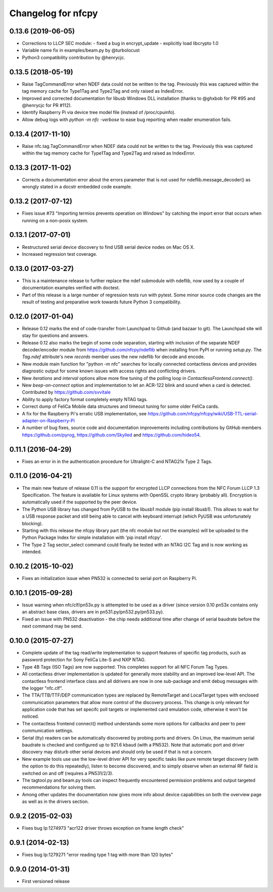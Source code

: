 Changelog for nfcpy
===================

0.13.6 (2019-06-05)
-------------------

* Corrections to LLCP SEC module:
  - fixed a bug in encrypt_update
  - explicitly load libcrypto 1.0

* Variable name fix in examples/beam.py by @turbolocust

* Python3 compatibility contribution by @henrycjc.

0.13.5 (2018-05-19)
-------------------

* Raise TagCommandError when NDEF data could not be written to the
  tag. Previously this was captured within the tag memory cache for
  Type1Tag and Type2Tag and only raised as IndexError.

* Improved and corrected documentation for libusb Windows DLL
  installation (thanks to @ghxbob for PR #95 and @henrycjc for PR
  #112).

* Identify Raspberry Pi via device tree model file (instead of
  /proc/cpuinfo).

* Allow debug logs with `python -m nfc -verbose` to ease bug reporting
  when reader enumeration fails.

0.13.4 (2017-11-10)
-------------------

* Raise nfc.tag.TagCommandError when NDEF data could not be written to
  the tag. Previously this was captured within the tag memory cache
  for Type1Tag and Type2Tag and raised as IndexError.

0.13.3 (2017-11-02)
-------------------

* Corrects a documentation error about the errors parameter that is
  not used for ndeflib.message_decoder() as wrongly stated in a docstr
  embedded code example.

0.13.2 (2017-07-12)
-------------------

* Fixes issue #73 "Importing termios prevents operation on Windows" by
  catching the import error that occurs when running on a non-posix
  system.

0.13.1 (2017-07-01)
-------------------

* Restructured serial device discovery to find USB serial device nodes
  on Mac OS X.

* Increased regression test coverage.

0.13.0 (2017-03-27)
-------------------

* This is a maintenance release to further replace the ndef submodule
  with ndeflib, now used by a couple of documentation examples
  verified with doctest.

* Part of this release is a large number of regression tests run with
  pytest. Some minor source code changes are the result of testing and
  preparative work towards future Python 3 compatibility.

0.12.0 (2017-01-04)
-------------------

* Release 0.12 marks the end of code-transfer from Launchpad to Github
  (and bazaar to git). The Launchpad site will stay for questions and
  answers.

* Release 0.12 also marks the begin of some code separation, starting
  with inclusion of the separate NDEF decoder/encoder module from
  https://github.com/nfcpy/ndeflib when installing from PyPI or
  running `setup.py`. The `Tag.ndef` attribute's new `records` member
  uses the new ndeflib for decode and encode.

* New module main function for "python -m nfc" searches for locally
  connected contactless devices and provides diagnostic output for
  some known issues with access rights and conflicting drivers.

* New `iterations` and `interval` options allow more fine tuning of
  the polling loop in `ContactlessFrontend.connect()`.

* New `beep-on-connect` option and implementation to let an ACR-122
  blink and sound when a card is detected. Contributed by
  https://github.com/svvitale

* Ability to apply factory format completely empty NTAG tags.

* Correct dump of FeliCa Mobile data structures and timeout tuning for
  some older FeliCa cards.

* A fix for the Raspberry Pi's erratic USB implementation, see
  https://github.com/nfcpy/nfcpy/wiki/USB-TTL-serial-adapter-on-Raspberry-Pi

* A number of bug fixes, source code and documentation improvements
  including contributions by GitHub members https://github.com/pyrog,
  https://github.com/Skylled and https://github.com/hideo54.

0.11.1 (2016-04-29)
-------------------

* Fixes an error in in the authentication procedure for Ultralight-C
  and NTAG21x Type 2 Tags.

0.11.0 (2016-04-21)
-------------------

* The main new feature of release 0.11 is the support for encrypted
  LLCP connections from the NFC Forum LLCP 1.3 Specification. The
  feature is available for Linux systems with OpenSSL crypto library
  (probably all). Encryption is automatically used if the supported by
  the peer device.

* The Python USB library has changed from PyUSB to the libusb1
  module (pip install libusb1). This allows to wait for a USB
  response packet and still being able to cancel with keyboard
  interrupt (which PyUSB was unfortunately blocking).

* Starting with this release the nfcpy library part (the nfc module
  but not the examples) will be uploaded to the Python Package Index
  for simple installation with 'pip install nfcpy'.
  
* The Type 2 Tag sector_select command could finally be tested with an
  NTAG I2C Tag and is now working as intended.

0.10.2 (2015-10-02)
-------------------

* Fixes an initialization issue when PN532 is connected to serial port
  on Raspberry Pi.

0.10.1 (2015-09-28)
-------------------

* Issue warning when nfc/clf/pn53x.py is atttempted to be used as a
  driver (since version 0.10 pn53x contains only an abstract base
  class, drivers are in pn531.py/pn532.py/pn533.py).

* Fixed an issue with PN532 deactivation - the chip needs additional
  time after change of serial baudrate before the next command may be
  send.

0.10.0 (2015-07-27)
-------------------

* Complete update of the tag read/write implementation to support
  features of specific tag products, such as password protection for
  Sony FeliCa Lite-S and NXP NTAG.

* Type 4B Tags (ISO Tags) are now supported. This completes support
  for all NFC Forum Tag Types.

* All contactless driver implementation is updated for generally more
  stability and an improved low-level API. The contactless frontend
  interface class and all ddrivers are now in one sub-package and emit
  debug messages with the logger "nfc.clf".

* The TTA/TTB/TTF/DEP communication types are replaced by RemoteTarget
  and LocalTarget types with enclosed communication parameters that
  allow more control of the discovery process. This change is only
  relevant for application code that has set specifc poll targets or
  implemented card emulation code, otherwise it won't be noticed.

* The contactless frontend connect() method understands some more
  options for callbacks and peer to peer communication settings.

* Serial (tty) readers can be automatically discovered by probing
  ports and drivers. On Linux, the maximum serial baudrate is checked
  and configured up to 921.6 kbaud (with a PN532). Note that automatic
  port and driver discovery may disturb other serial devices and
  should only be used if that is not a concern.
  
* New example tools use use the low-level driver API for very specific
  tasks like pure remote target discovery (with the option to do this
  repeatedly), listen to become discovered, and to simply observe when
  an external RF field is switched on and off (requires a PN531/2/3).

* The tagtool.py and beam.py tools can inspect frequently encountered
  permission problems and output targeted recommendations for solving
  them.

* Among other updates the documentation now gives more info about
  device capabilities on both the overview page as well as in the
  drivers section.

0.9.2 (2015-02-03)
------------------

* Fixes bug lp:1274973 "acr122 driver throws exception on frame length check"

0.9.1 (2014-02-13)
------------------

* Fixes bug lp:1279271 "error reading type 1 tag with more than 120 bytes"

0.9.0 (2014-01-31)
------------------

* First versioned release

